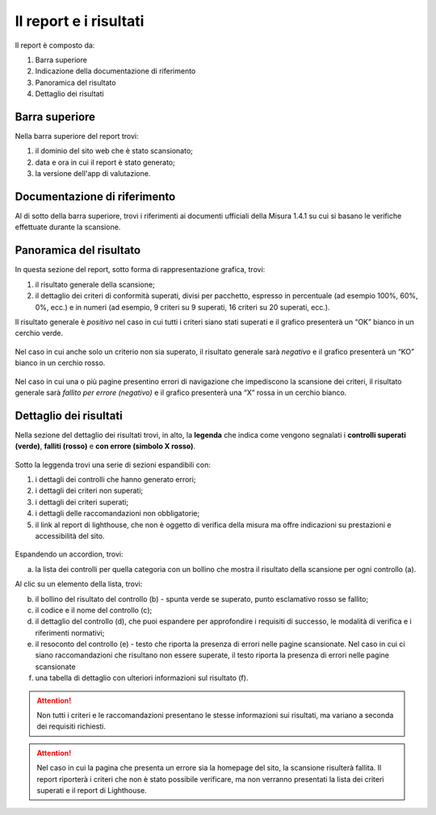 Il report e i risultati
=======================

Il report è composto da:

1. Barra superiore
2. Indicazione della documentazione di riferimento
3. Panoramica del risultato
4. Dettaglio dei risultati


.. figure:: media/report-completo.png
   :alt: Il report completo.
   :name: report-completo




Barra superiore
----------------------

Nella barra superiore del report trovi:

1. il dominio del sito web che è stato scansionato;
2. data e ora in cui il report è stato generato;
3. la versione dell'app di valutazione.

.. figure:: media/report-barra-superiore.png
   :alt: La barra superiore del report.
   :name: barra-superiore-report



Documentazione di riferimento
---------------------------------
Al di sotto della barra superiore, trovi i riferimenti ai documenti ufficiali della Misura 1.4.1 su cui si basano le verifiche effettuate durante la scansione.

.. figure:: media/report-documentazione.png
   :alt: La sezione del report con la documentazione di riferimento.
   :name: report-documentazione

Panoramica del risultato
---------------------------
In questa sezione del report, sotto forma di rappresentazione grafica, trovi:

1. il risultato generale della scansione;
2. il dettaglio dei criteri di conformità superati, divisi per pacchetto, espresso in percentuale (ad esempio 100%, 60%, 0%, ecc.) e in numeri (ad esempio, 9 criteri su 9 superati, 16 criteri su 20 superati, ecc.).


Il risultato generale è *positivo* nel caso in cui tutti i criteri siano stati superati e il grafico presenterà un “OK” bianco in un cerchio verde. 

.. figure:: media/risultato-generale-positivo.png
   :alt: La sezione con la panoramica di un risultato positivo.
   :name: risultato-generale-positivo


Nel caso in cui anche solo un criterio non sia superato, il risultato generale sarà *negativo* e il grafico presenterà un “KO” bianco in un cerchio rosso.

.. figure:: media/risultato-generale-negativo.png
   :alt:  La sezione con la panoramica di un risultato negativo.
   :name: risultato-generale-negativo


Nel caso in cui una o più pagine presentino errori di navigazione che impediscono la scansione dei criteri, il risultato generale sarà *fallito per errore (negativo)* e il grafico presenterà una “X” rossa in un cerchio bianco.

.. figure:: media/risultato-generale-errore.png
   :alt:  La sezione con la panoramica di un risultato con errori.
   :name: risultato-generale-errore


Dettaglio dei risultati
--------------------------
Nella sezione del dettaglio dei risultati trovi, in alto, la **legenda** che indica come vengono segnalati i **controlli superati (verde)**, **falliti (rosso)** e **con errore (simbolo X rosso)**.

.. figure:: media/report-legenda.png
   :alt:  La legenda per i risultati.
   :name: dettaglio-risultati-legenda


Sotto la leggenda trovi una serie di sezioni espandibili con:

1. i dettagli dei controlli che hanno generato errori;
2. i dettagli dei criteri non superati;
3. i dettagli dei criteri superati;
4. i dettagli delle raccomandazioni non obbligatorie;
5. il link al report di lighthouse, che non è oggetto di verifica della misura ma offre indicazioni su prestazioni e accessibilità del sito.

.. figure:: media/report-accordion.png
   :alt:  Le sezioni espandibili con i dettagli del risultato.
   :name: dettaglio-risultati


Espandendo un accordion, trovi:

(a) la lista dei controlli per quella categoria con un bollino che mostra il risultato della scansione per ogni controllo (a).

Al clic su un elemento della lista, trovi:

(b) il bollino del risultato del controllo (b) - spunta verde se superato, punto esclamativo rosso se fallito;
(c) il codice e il nome del controllo (c);
(d) il dettaglio del controllo (d), che puoi espandere per approfondire i requisiti di successo, le modalità di verifica e i riferimenti normativi;
(e) il resoconto del controllo (e) - testo che riporta la presenza di errori nelle pagine scansionate. Nel caso in cui ci siano raccomandazioni che risultano non essere superate, il testo riporta la presenza di errori nelle pagine scansionate
(f) una tabella di dettaglio con ulteriori informazioni sul risultato (f).

.. figure:: media/report-dettagli-risultati.png
   :alt:  Il dettaglio di un singolo risultato.
   :name: dettaglio-risultato-specifico


.. attention ::

   Non tutti i criteri e le raccomandazioni presentano le stesse informazioni sui risultati, ma variano a seconda dei requisiti richiesti.


.. attention ::

   Nel caso in cui la pagina che presenta un errore sia la homepage del sito, la scansione risulterà fallita. Il report riporterà i criteri che non è stato possibile verificare, ma non verranno presentati la lista dei criteri superati e il report di Lighthouse.








